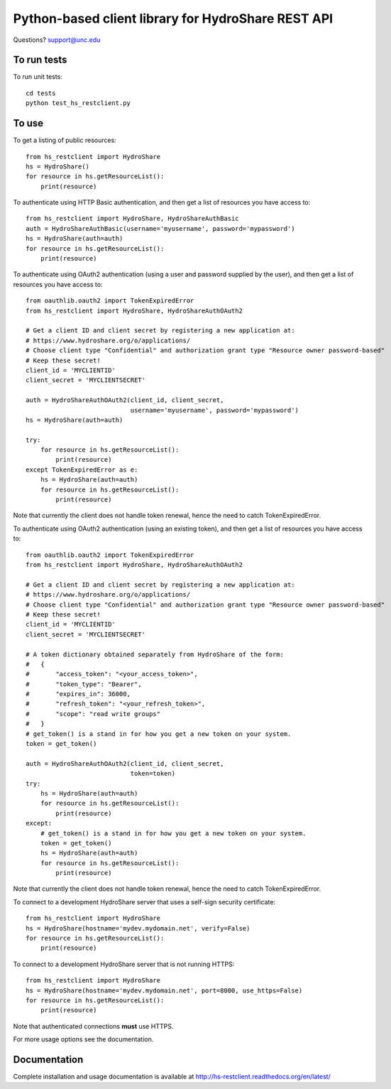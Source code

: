 Python-based client library for HydroShare REST API
===================================================

Questions? support@unc.edu

To run tests
------------
    
To run unit tests::

    cd tests
    python test_hs_restclient.py
    
To use
------

To get a listing of public resources::

    from hs_restclient import HydroShare
    hs = HydroShare()
    for resource in hs.getResourceList():
        print(resource)

To authenticate using HTTP Basic authentication, and then get a list of resources you have access to::

    from hs_restclient import HydroShare, HydroShareAuthBasic
    auth = HydroShareAuthBasic(username='myusername', password='mypassword')
    hs = HydroShare(auth=auth)
    for resource in hs.getResourceList():
        print(resource)

To authenticate using OAuth2 authentication (using a user and password supplied by the user), and then get a list of
resources you have access to::

    from oauthlib.oauth2 import TokenExpiredError
    from hs_restclient import HydroShare, HydroShareAuthOAuth2

    # Get a client ID and client secret by registering a new application at:
    # https://www.hydroshare.org/o/applications/
    # Choose client type "Confidential" and authorization grant type "Resource owner password-based"
    # Keep these secret!
    client_id = 'MYCLIENTID'
    client_secret = 'MYCLIENTSECRET'

    auth = HydroShareAuthOAuth2(client_id, client_secret,
                                username='myusername', password='mypassword')
    hs = HydroShare(auth=auth)

    try:
        for resource in hs.getResourceList():
            print(resource)
    except TokenExpiredError as e:
        hs = HydroShare(auth=auth)
        for resource in hs.getResourceList():
            print(resource)

Note that currently the client does not handle token renewal, hence the need to catch TokenExpiredError.

To authenticate using OAuth2 authentication (using an existing token), and then get a list of resources you have
access to::

    from oauthlib.oauth2 import TokenExpiredError
    from hs_restclient import HydroShare, HydroShareAuthOAuth2

    # Get a client ID and client secret by registering a new application at:
    # https://www.hydroshare.org/o/applications/
    # Choose client type "Confidential" and authorization grant type "Resource owner password-based"
    # Keep these secret!
    client_id = 'MYCLIENTID'
    client_secret = 'MYCLIENTSECRET'

    # A token dictionary obtained separately from HydroShare of the form:
    #   {
    #       "access_token": "<your_access_token>",
    #       "token_type": "Bearer",
    #       "expires_in": 36000,
    #       "refresh_token": "<your_refresh_token>",
    #       "scope": "read write groups"
    #   }
    # get_token() is a stand in for how you get a new token on your system.
    token = get_token()

    auth = HydroShareAuthOAuth2(client_id, client_secret,
                                token=token)
    try:
        hs = HydroShare(auth=auth)
        for resource in hs.getResourceList():
            print(resource)
    except:
        # get_token() is a stand in for how you get a new token on your system.
        token = get_token()
        hs = HydroShare(auth=auth)
        for resource in hs.getResourceList():
            print(resource)

Note that currently the client does not handle token renewal, hence the need to catch TokenExpiredError.

To connect to a development HydroShare server that uses a self-sign security certificate::

    from hs_restclient import HydroShare
    hs = HydroShare(hostname='mydev.mydomain.net', verify=False)
    for resource in hs.getResourceList():
        print(resource)

To connect to a development HydroShare server that is not running HTTPS::

    from hs_restclient import HydroShare
    hs = HydroShare(hostname='mydev.mydomain.net', port=8000, use_https=False)
    for resource in hs.getResourceList():
        print(resource)

Note that authenticated connections **must** use HTTPS.

For more usage options see the documentation.

Documentation
-------------

Complete installation and usage documentation is available at http://hs-restclient.readthedocs.org/en/latest/




